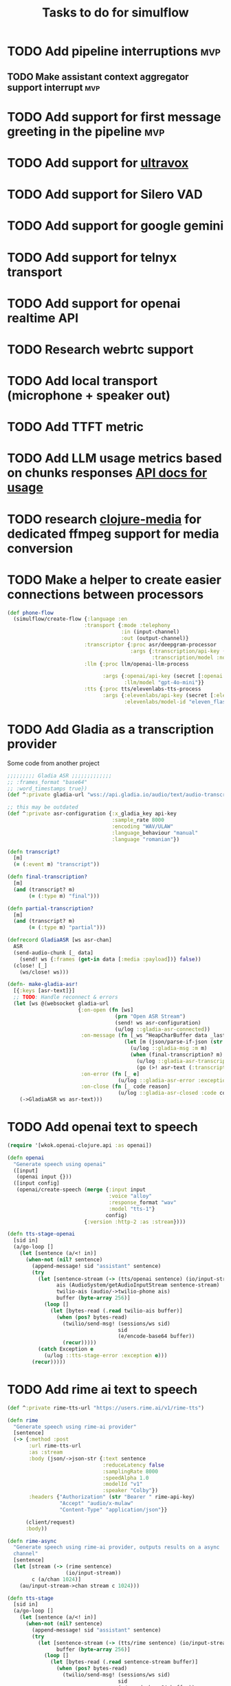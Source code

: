 #+TITLE: Tasks to do for simulflow

* TODO Add pipeline interruptions :mvp:

** TODO Make assistant context aggregator support interrupt :mvp:
* TODO Add support for first message greeting in the pipeline :mvp:
* TODO Add support for [[https://github.com/fixie-ai/ultravox][ultravox]]

* TODO Add support for Silero VAD
DEADLINE: <2025-01-20 Mon 20:00>
:LOGBOOK:
CLOCK: [2025-01-13 Mon 07:54]--[2025-01-13 Mon 08:19] =>  0:25
:END:
* TODO Add support for google gemini

* TODO Add support for telnyx transport

* TODO Add support for openai realtime API

* TODO Research webrtc support

* TODO Add local transport (microphone + speaker out)
:LOGBOOK:
CLOCK: [2025-02-06 Thu 08:07]--[2025-02-06 Thu 08:32] =>  0:25
:END:

* TODO Add TTFT metric

* TODO Add LLM usage metrics based on chunks responses [[https://platform.openai.com/docs/api-reference/chat/object#chat/object-usage][API docs for usage]]

* TODO research [[https://github.com/phronmophobic/clj-media][clojure-media]] for dedicated ffmpeg support for media conversion

* TODO Make a helper to create easier connections between processors
#+begin_src clojure
(def phone-flow
  (simulflow/create-flow {:language :en
                         :transport {:mode :telephony
                                     :in (input-channel)
                                     :out (output-channel)}
                         :transcriptor {:proc asr/deepgram-processor
                                        :args {:transcription/api-key (secret [:deepgram :api-key])
                                               :transcription/model :nova-2}}
                         :llm {:proc llm/openai-llm-process

                               :args {:openai/api-key (secret [:openai :new-api-sk])
                                      :llm/model "gpt-4o-mini"}}
                         :tts {:proc tts/elevenlabs-tts-process
                               :args {:elevenlabs/api-key (secret [:elevenlabs :api-key])
                                      :elevenlabs/model-id "eleven_flash_v2_5"}}}))
#+end_src




* TODO Add Gladia as a transcription provider
Some code from another project
#+begin_src clojure
;;;;;;;;; Gladia ASR ;;;;;;;;;;;;;
;; :frames_format "base64"
;; :word_timestamps true})
(def ^:private gladia-url "wss://api.gladia.io/audio/text/audio-transcription")

;; this may be outdated
(def ^:private asr-configuration {:x_gladia_key api-key
                                  :sample_rate 8000
                                  :encoding "WAV/ULAW"
                                  :language_behaviour "manual"
                                  :language "romanian"})

(defn transcript?
  [m]
  (= (:event m) "transcript"))

(defn final-transcription?
  [m]
  (and (transcript? m)
       (= (:type m) "final")))

(defn partial-transcription?
  [m]
  (and (transcript? m)
       (= (:type m) "partial")))

(defrecord GladiaASR [ws asr-chan]
  ASR
  (send-audio-chunk [_ data]
    (send! ws {:frames (get-in data [:media :payload])} false))
  (close! [_]
    (ws/close! ws)))

(defn- make-gladia-asr!
  [{:keys [asr-text]}]
  ;; TODO: Handle reconnect & errors
  (let [ws @(websocket gladia-url
                       {:on-open (fn [ws]
                                   (prn "Open ASR Stream")
                                   (send! ws asr-configuration)
                                   (u/log ::gladia-asr-connected))
                        :on-message (fn [_ws ^HeapCharBuffer data _last?]
                                      (let [m (json/parse-if-json (str data))]
                                        (u/log ::gladia-msg :m m)
                                        (when (final-transcription? m)
                                          (u/log ::gladia-asr-transcription :sentence (:transcription m) :transcription m)
                                          (go (>! asr-text (:transcription m))))))
                        :on-error (fn [_ e]
                                    (u/log ::gladia-asr-error :exception e))
                        :on-close (fn [_ code reason]
                                    (u/log ::gladia-asr-closed :code code :reason reason))})]
    (->GladiaASR ws asr-text)))

#+end_src


* TODO Add openai text to speech
#+begin_src clojure
(require '[wkok.openai-clojure.api :as openai])

(defn openai
  "Generate speech using openai"
  ([input]
   (openai input {}))
  ([input config]
   (openai/create-speech (merge {:input input
                                 :voice "alloy"
                                 :response_format "wav"
                                 :model "tts-1"}
                                config)
                         {:version :http-2 :as :stream})))

(defn tts-stage-openai
  [sid in]
  (a/go-loop []
    (let [sentence (a/<! in)]
      (when-not (nil? sentence)
        (append-message! sid "assistant" sentence)
        (try
          (let [sentence-stream (-> (tts/openai sentence) (io/input-stream))
                ais (AudioSystem/getAudioInputStream sentence-stream)
                twilio-ais (audio/->twilio-phone ais)
                buffer (byte-array 256)]
            (loop []
              (let [bytes-read (.read twilio-ais buffer)]
                (when (pos? bytes-read)
                  (twilio/send-msg! (sessions/ws sid)
                                    sid
                                    (e/encode-base64 buffer))
                  (recur)))))
          (catch Exception e
            (u/log ::tts-stage-error :exception e)))
        (recur)))))

#+end_src

* TODO Add rime ai text to speech
#+begin_src clojure
(def ^:private rime-tts-url "https://users.rime.ai/v1/rime-tts")

(defn rime
  "Generate speech using rime-ai provider"
  [sentence]
  (-> {:method :post
       :url rime-tts-url
       :as :stream
       :body (json/->json-str {:text sentence
                               :reduceLatency false
                               :samplingRate 8000
                               :speedAlpha 1.0
                               :modelId "v1"
                               :speaker "Colby"})
       :headers {"Authorization" (str "Bearer " rime-api-key)
                 "Accept" "audio/x-mulaw"
                 "Content-Type" "application/json"}}

      (client/request)
      :body))

(defn rime-async
  "Generate speech using rime-ai provider, outputs results on a async
  channel"
  [sentence]
  (let [stream (-> (rime sentence)
                   (io/input-stream))
        c (a/chan 1024)]
    (au/input-stream->chan stream c 1024)))

(defn tts-stage
  [sid in]
  (a/go-loop []
    (let [sentence (a/<! in)]
      (when-not (nil? sentence)
        (append-message! sid "assistant" sentence)
        (try
          (let [sentence-stream (-> (tts/rime sentence) (io/input-stream))
                buffer (byte-array 256)]
            (loop []
              (let [bytes-read (.read sentence-stream buffer)]
                (when (pos? bytes-read)
                  (twilio/send-msg! (sessions/ws sid)
                                    sid
                                    (e/encode-base64 buffer))
                  (recur)))))
          (catch Exception e
            (u/log ::tts-stage-error :exception e)))
        (recur)))))
#+end_src

* TODO Implement diagram flows into vice-fn
:LOGBOOK:
CLOCK: [2025-02-02 Sun 10:39]--[2025-02-02 Sun 11:04] =>  0:25
CLOCK: [2025-02-02 Sun 07:31]--[2025-02-02 Sun 07:56] =>  0:25
CLOCK: [2025-02-01 Sat 11:10]--[2025-02-01 Sat 11:42] =>  0:32
CLOCK: [2025-02-01 Sat 05:26]--[2025-02-01 Sat 05:51] =>  0:25
CLOCK: [2025-01-31 Fri 07:12]--[2025-01-31 Fri 07:37] =>  0:25
CLOCK: [2025-01-31 Fri 06:32]--[2025-01-31 Fri 06:57] =>  0:25
:END:

This means implementing flow diagrams
#+begin_src clojure
{:initial-node :start
 :nodes
 {:start {:role_messages [{:role :system
                           :content "You are an order-taking assistant. You must ALWAYS use the available functions to progress the conversation. This is a phone conversation and your responses will be converted to audio. Keep the conversation friendly, casual, and polite. Avoid outputting special characters and emojis."}]
          :task_messages [{:role :system
                           :content "For this step, ask the user if they want pizza or sushi, and wait for them to use a function to choose. Start off by greeting them. Be friendly and casual; you're taking an order for food over the phone."}]}
  :functions [{:type :function
               :function {:name :choose_sushi
                          :description "User wants to order sushi. Let's get that order started"

                          }}]

  }}
#+end_src

** TODO Implement pre-actions & post actions
:LOGBOOK:
CLOCK: [2025-02-03 Mon 09:35]--[2025-02-03 Mon 10:00] =>  0:25
:END:

* TODO Implement background noise filtering with [[https://docs.pipecat.ai/guides/features/krisp][krisp.ai]]

* TODO Add support for [[https://talon.wiki/][Talon]] STT
